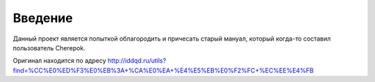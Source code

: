 Введение
========

Данный проект является попыткой облагородить и причесать старый мануал, который когда-то составил пользователь Cherepok.

Оригинал находится по адресу http://iddqd.ru/utils?find=%CC%E0%ED%F3%E0%EB%3A+%CA%E0%EA+%E4%E5%EB%E0%F2%FC+%EC%EE%E4%FB


